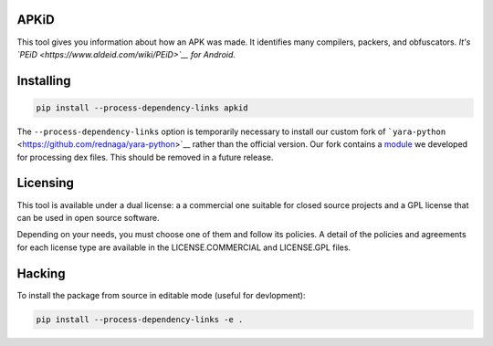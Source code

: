 APKiD
=====

This tool gives you information about how an APK was made. It identifies
many compilers, packers, and obfuscators. *It's
`PEiD <https://www.aldeid.com/wiki/PEiD>`__ for Android.*

Installing
==========

.. code:: bash

    pip install --process-dependency-links apkid

The ``--process-dependency-links`` option is temporarily necessary to
install our custom fork of
```yara-python`` <https://github.com/rednaga/yara-python>`__ rather than
the official version. Our fork contains a
`module <https://github.com/rednaga/yara/blob/master/libyara/modules/dex.c>`__
we developed for processing dex files. This should be removed in a
future release.

Licensing
=========

This tool is available under a dual license: a a commercial one suitable
for closed source projects and a GPL license that can be used in open
source software.

Depending on your needs, you must choose one of them and follow its
policies. A detail of the policies and agreements for each license type
are available in the LICENSE.COMMERCIAL and LICENSE.GPL files.

Hacking
=======

To install the package from source in editable mode (useful for
devlopment):

.. code:: bash

    pip install --process-dependency-links -e .
